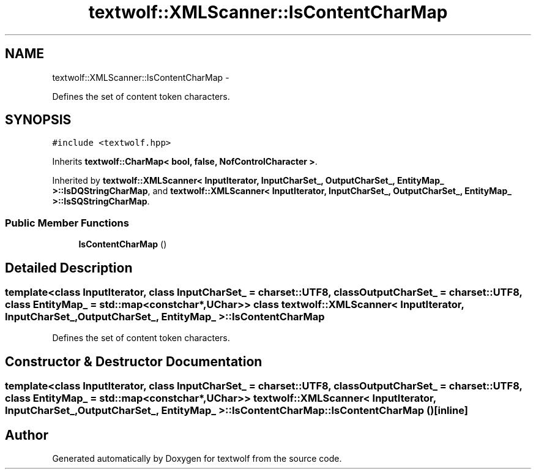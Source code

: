 .TH "textwolf::XMLScanner::IsContentCharMap" 3 "11 Jun 2011" "textwolf" \" -*- nroff -*-
.ad l
.nh
.SH NAME
textwolf::XMLScanner::IsContentCharMap \- 
.PP
Defines the set of content token characters.  

.SH SYNOPSIS
.br
.PP
.PP
\fC#include <textwolf.hpp>\fP
.PP
Inherits \fBtextwolf::CharMap< bool, false, NofControlCharacter >\fP.
.PP
Inherited by \fBtextwolf::XMLScanner< InputIterator, InputCharSet_, OutputCharSet_, EntityMap_ >::IsDQStringCharMap\fP, and \fBtextwolf::XMLScanner< InputIterator, InputCharSet_, OutputCharSet_, EntityMap_ >::IsSQStringCharMap\fP.
.SS "Public Member Functions"

.in +1c
.ti -1c
.RI "\fBIsContentCharMap\fP ()"
.br
.in -1c
.SH "Detailed Description"
.PP 

.SS "template<class InputIterator, class InputCharSet_ = charset::UTF8, class OutputCharSet_ = charset::UTF8, class EntityMap_ = std::map<const char*,UChar>> class textwolf::XMLScanner< InputIterator, InputCharSet_, OutputCharSet_, EntityMap_ >::IsContentCharMap"
Defines the set of content token characters. 
.SH "Constructor & Destructor Documentation"
.PP 
.SS "template<class InputIterator, class InputCharSet_ = charset::UTF8, class OutputCharSet_ = charset::UTF8, class EntityMap_ = std::map<const char*,UChar>> \fBtextwolf::XMLScanner\fP< InputIterator, InputCharSet_, OutputCharSet_, EntityMap_ >::IsContentCharMap::IsContentCharMap ()\fC [inline]\fP"

.SH "Author"
.PP 
Generated automatically by Doxygen for textwolf from the source code.
